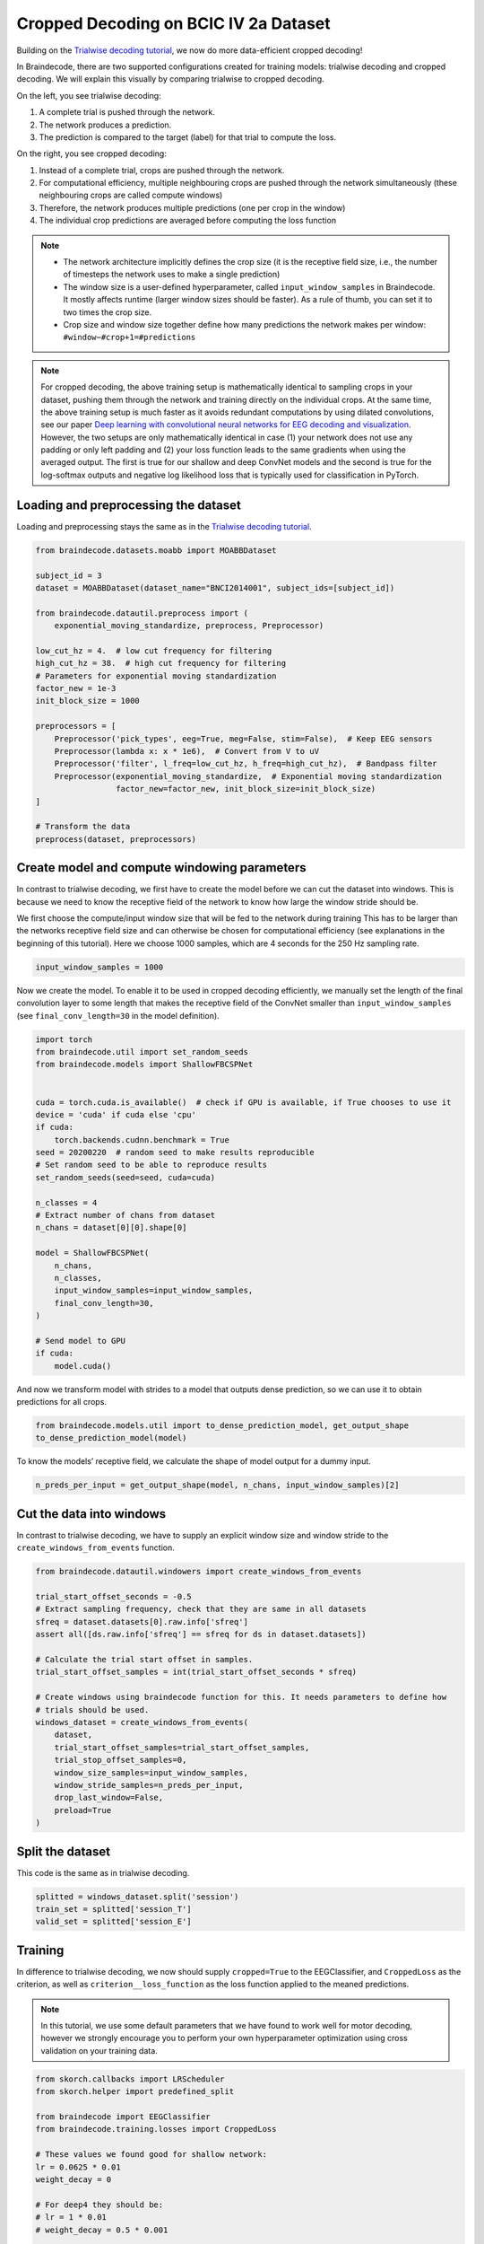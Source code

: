 
.. DO NOT EDIT.
.. THIS FILE WAS AUTOMATICALLY GENERATED BY SPHINX-GALLERY.
.. TO MAKE CHANGES, EDIT THE SOURCE PYTHON FILE:
.. "auto_examples/plot_bcic_iv_2a_moabb_cropped.py"
.. LINE NUMBERS ARE GIVEN BELOW.

.. only:: html

    .. note::
        :class: sphx-glr-download-link-note

        Click :ref:`here <sphx_glr_download_auto_examples_plot_bcic_iv_2a_moabb_cropped.py>`
        to download the full example code

.. rst-class:: sphx-glr-example-title

.. _sphx_glr_auto_examples_plot_bcic_iv_2a_moabb_cropped.py:


Cropped Decoding on BCIC IV 2a Dataset
======================================

.. GENERATED FROM PYTHON SOURCE LINES 9-13

Building on the `Trialwise decoding
tutorial <./plot_bcic_iv_2a_moabb_trial.html>`__, we now do more
data-efficient cropped decoding!


.. GENERATED FROM PYTHON SOURCE LINES 16-53

In Braindecode, there are two supported configurations created for
training models: trialwise decoding and cropped decoding. We will
explain this visually by comparing trialwise to cropped decoding.

.. image:: ../_static/trialwise_explanation.png
.. image:: ../_static/cropped_explanation.png

On the left, you see trialwise decoding:

1. A complete trial is pushed through the network.
2. The network produces a prediction.
3. The prediction is compared to the target (label) for that trial to
   compute the loss.

On the right, you see cropped decoding:

1. Instead of a complete trial, crops are pushed through the network.
2. For computational efficiency, multiple neighbouring crops are pushed
   through the network simultaneously (these neighbouring crops are
   called compute windows)
3. Therefore, the network produces multiple predictions (one per crop in
   the window)
4. The individual crop predictions are averaged before computing the
   loss function

.. note::

    -  The network architecture implicitly defines the crop size (it is the
       receptive field size, i.e., the number of timesteps the network uses
       to make a single prediction)
    -  The window size is a user-defined hyperparameter, called
       ``input_window_samples`` in Braindecode. It mostly affects runtime
       (larger window sizes should be faster). As a rule of thumb, you can
       set it to two times the crop size.
    -  Crop size and window size together define how many predictions the
       network makes per window: ``#window−#crop+1=#predictions``


.. GENERATED FROM PYTHON SOURCE LINES 56-71

.. note::
    For cropped decoding, the above training setup is mathematically
    identical to sampling crops in your dataset, pushing them through the
    network and training directly on the individual crops. At the same time,
    the above training setup is much faster as it avoids redundant
    computations by using dilated convolutions, see our paper
    `Deep learning with convolutional neural networks for EEG decoding and visualization <https://arxiv.org/abs/1703.05051>`_.
    However, the two setups are only mathematically identical in case (1)
    your network does not use any padding or only left padding and
    (2) your loss function leads
    to the same gradients when using the averaged output. The first is true
    for our shallow and deep ConvNet models and the second is true for the
    log-softmax outputs and negative log likelihood loss that is typically
    used for classification in PyTorch.


.. GENERATED FROM PYTHON SOURCE LINES 74-77

Loading and preprocessing the dataset
-------------------------------------


.. GENERATED FROM PYTHON SOURCE LINES 80-83

Loading and preprocessing stays the same as in the `Trialwise decoding
tutorial <./plot_bcic_iv_2a_moabb_trial.html>`__.


.. GENERATED FROM PYTHON SOURCE LINES 83-110

.. code-block:: default


    from braindecode.datasets.moabb import MOABBDataset

    subject_id = 3
    dataset = MOABBDataset(dataset_name="BNCI2014001", subject_ids=[subject_id])

    from braindecode.datautil.preprocess import (
        exponential_moving_standardize, preprocess, Preprocessor)

    low_cut_hz = 4.  # low cut frequency for filtering
    high_cut_hz = 38.  # high cut frequency for filtering
    # Parameters for exponential moving standardization
    factor_new = 1e-3
    init_block_size = 1000

    preprocessors = [
        Preprocessor('pick_types', eeg=True, meg=False, stim=False),  # Keep EEG sensors
        Preprocessor(lambda x: x * 1e6),  # Convert from V to uV
        Preprocessor('filter', l_freq=low_cut_hz, h_freq=high_cut_hz),  # Bandpass filter
        Preprocessor(exponential_moving_standardize,  # Exponential moving standardization
                     factor_new=factor_new, init_block_size=init_block_size)
    ]

    # Transform the data
    preprocess(dataset, preprocessors)






.. rst-class:: sphx-glr-script-out

 Out:

 .. code-block:: none

    48 events found
    Event IDs: [1 2 3 4]
    48 events found
    Event IDs: [1 2 3 4]
    48 events found
    Event IDs: [1 2 3 4]
    48 events found
    Event IDs: [1 2 3 4]
    48 events found
    Event IDs: [1 2 3 4]
    48 events found
    Event IDs: [1 2 3 4]
    48 events found
    Event IDs: [1 2 3 4]
    48 events found
    Event IDs: [1 2 3 4]
    48 events found
    Event IDs: [1 2 3 4]
    48 events found
    Event IDs: [1 2 3 4]
    48 events found
    Event IDs: [1 2 3 4]
    48 events found
    Event IDs: [1 2 3 4]
    Filtering raw data in 1 contiguous segment
    Setting up band-pass filter from 4 - 38 Hz

    FIR filter parameters
    ---------------------
    Designing a one-pass, zero-phase, non-causal bandpass filter:
    - Windowed time-domain design (firwin) method
    - Hamming window with 0.0194 passband ripple and 53 dB stopband attenuation
    - Lower passband edge: 4.00
    - Lower transition bandwidth: 2.00 Hz (-6 dB cutoff frequency: 3.00 Hz)
    - Upper passband edge: 38.00 Hz
    - Upper transition bandwidth: 9.50 Hz (-6 dB cutoff frequency: 42.75 Hz)
    - Filter length: 413 samples (1.652 sec)

    Filtering raw data in 1 contiguous segment
    Setting up band-pass filter from 4 - 38 Hz

    FIR filter parameters
    ---------------------
    Designing a one-pass, zero-phase, non-causal bandpass filter:
    - Windowed time-domain design (firwin) method
    - Hamming window with 0.0194 passband ripple and 53 dB stopband attenuation
    - Lower passband edge: 4.00
    - Lower transition bandwidth: 2.00 Hz (-6 dB cutoff frequency: 3.00 Hz)
    - Upper passband edge: 38.00 Hz
    - Upper transition bandwidth: 9.50 Hz (-6 dB cutoff frequency: 42.75 Hz)
    - Filter length: 413 samples (1.652 sec)

    Filtering raw data in 1 contiguous segment
    Setting up band-pass filter from 4 - 38 Hz

    FIR filter parameters
    ---------------------
    Designing a one-pass, zero-phase, non-causal bandpass filter:
    - Windowed time-domain design (firwin) method
    - Hamming window with 0.0194 passband ripple and 53 dB stopband attenuation
    - Lower passband edge: 4.00
    - Lower transition bandwidth: 2.00 Hz (-6 dB cutoff frequency: 3.00 Hz)
    - Upper passband edge: 38.00 Hz
    - Upper transition bandwidth: 9.50 Hz (-6 dB cutoff frequency: 42.75 Hz)
    - Filter length: 413 samples (1.652 sec)

    Filtering raw data in 1 contiguous segment
    Setting up band-pass filter from 4 - 38 Hz

    FIR filter parameters
    ---------------------
    Designing a one-pass, zero-phase, non-causal bandpass filter:
    - Windowed time-domain design (firwin) method
    - Hamming window with 0.0194 passband ripple and 53 dB stopband attenuation
    - Lower passband edge: 4.00
    - Lower transition bandwidth: 2.00 Hz (-6 dB cutoff frequency: 3.00 Hz)
    - Upper passband edge: 38.00 Hz
    - Upper transition bandwidth: 9.50 Hz (-6 dB cutoff frequency: 42.75 Hz)
    - Filter length: 413 samples (1.652 sec)

    Filtering raw data in 1 contiguous segment
    Setting up band-pass filter from 4 - 38 Hz

    FIR filter parameters
    ---------------------
    Designing a one-pass, zero-phase, non-causal bandpass filter:
    - Windowed time-domain design (firwin) method
    - Hamming window with 0.0194 passband ripple and 53 dB stopband attenuation
    - Lower passband edge: 4.00
    - Lower transition bandwidth: 2.00 Hz (-6 dB cutoff frequency: 3.00 Hz)
    - Upper passband edge: 38.00 Hz
    - Upper transition bandwidth: 9.50 Hz (-6 dB cutoff frequency: 42.75 Hz)
    - Filter length: 413 samples (1.652 sec)

    Filtering raw data in 1 contiguous segment
    Setting up band-pass filter from 4 - 38 Hz

    FIR filter parameters
    ---------------------
    Designing a one-pass, zero-phase, non-causal bandpass filter:
    - Windowed time-domain design (firwin) method
    - Hamming window with 0.0194 passband ripple and 53 dB stopband attenuation
    - Lower passband edge: 4.00
    - Lower transition bandwidth: 2.00 Hz (-6 dB cutoff frequency: 3.00 Hz)
    - Upper passband edge: 38.00 Hz
    - Upper transition bandwidth: 9.50 Hz (-6 dB cutoff frequency: 42.75 Hz)
    - Filter length: 413 samples (1.652 sec)

    Filtering raw data in 1 contiguous segment
    Setting up band-pass filter from 4 - 38 Hz

    FIR filter parameters
    ---------------------
    Designing a one-pass, zero-phase, non-causal bandpass filter:
    - Windowed time-domain design (firwin) method
    - Hamming window with 0.0194 passband ripple and 53 dB stopband attenuation
    - Lower passband edge: 4.00
    - Lower transition bandwidth: 2.00 Hz (-6 dB cutoff frequency: 3.00 Hz)
    - Upper passband edge: 38.00 Hz
    - Upper transition bandwidth: 9.50 Hz (-6 dB cutoff frequency: 42.75 Hz)
    - Filter length: 413 samples (1.652 sec)

    Filtering raw data in 1 contiguous segment
    Setting up band-pass filter from 4 - 38 Hz

    FIR filter parameters
    ---------------------
    Designing a one-pass, zero-phase, non-causal bandpass filter:
    - Windowed time-domain design (firwin) method
    - Hamming window with 0.0194 passband ripple and 53 dB stopband attenuation
    - Lower passband edge: 4.00
    - Lower transition bandwidth: 2.00 Hz (-6 dB cutoff frequency: 3.00 Hz)
    - Upper passband edge: 38.00 Hz
    - Upper transition bandwidth: 9.50 Hz (-6 dB cutoff frequency: 42.75 Hz)
    - Filter length: 413 samples (1.652 sec)

    Filtering raw data in 1 contiguous segment
    Setting up band-pass filter from 4 - 38 Hz

    FIR filter parameters
    ---------------------
    Designing a one-pass, zero-phase, non-causal bandpass filter:
    - Windowed time-domain design (firwin) method
    - Hamming window with 0.0194 passband ripple and 53 dB stopband attenuation
    - Lower passband edge: 4.00
    - Lower transition bandwidth: 2.00 Hz (-6 dB cutoff frequency: 3.00 Hz)
    - Upper passband edge: 38.00 Hz
    - Upper transition bandwidth: 9.50 Hz (-6 dB cutoff frequency: 42.75 Hz)
    - Filter length: 413 samples (1.652 sec)

    Filtering raw data in 1 contiguous segment
    Setting up band-pass filter from 4 - 38 Hz

    FIR filter parameters
    ---------------------
    Designing a one-pass, zero-phase, non-causal bandpass filter:
    - Windowed time-domain design (firwin) method
    - Hamming window with 0.0194 passband ripple and 53 dB stopband attenuation
    - Lower passband edge: 4.00
    - Lower transition bandwidth: 2.00 Hz (-6 dB cutoff frequency: 3.00 Hz)
    - Upper passband edge: 38.00 Hz
    - Upper transition bandwidth: 9.50 Hz (-6 dB cutoff frequency: 42.75 Hz)
    - Filter length: 413 samples (1.652 sec)

    Filtering raw data in 1 contiguous segment
    Setting up band-pass filter from 4 - 38 Hz

    FIR filter parameters
    ---------------------
    Designing a one-pass, zero-phase, non-causal bandpass filter:
    - Windowed time-domain design (firwin) method
    - Hamming window with 0.0194 passband ripple and 53 dB stopband attenuation
    - Lower passband edge: 4.00
    - Lower transition bandwidth: 2.00 Hz (-6 dB cutoff frequency: 3.00 Hz)
    - Upper passband edge: 38.00 Hz
    - Upper transition bandwidth: 9.50 Hz (-6 dB cutoff frequency: 42.75 Hz)
    - Filter length: 413 samples (1.652 sec)

    Filtering raw data in 1 contiguous segment
    Setting up band-pass filter from 4 - 38 Hz

    FIR filter parameters
    ---------------------
    Designing a one-pass, zero-phase, non-causal bandpass filter:
    - Windowed time-domain design (firwin) method
    - Hamming window with 0.0194 passband ripple and 53 dB stopband attenuation
    - Lower passband edge: 4.00
    - Lower transition bandwidth: 2.00 Hz (-6 dB cutoff frequency: 3.00 Hz)
    - Upper passband edge: 38.00 Hz
    - Upper transition bandwidth: 9.50 Hz (-6 dB cutoff frequency: 42.75 Hz)
    - Filter length: 413 samples (1.652 sec)





.. GENERATED FROM PYTHON SOURCE LINES 111-114

Create model and compute windowing parameters
---------------------------------------------


.. GENERATED FROM PYTHON SOURCE LINES 117-122

In contrast to trialwise decoding, we first have to create the model
before we can cut the dataset into windows. This is because we need to
know the receptive field of the network to know how large the window
stride should be.


.. GENERATED FROM PYTHON SOURCE LINES 125-131

We first choose the compute/input window size that will be fed to the
network during training This has to be larger than the networks
receptive field size and can otherwise be chosen for computational
efficiency (see explanations in the beginning of this tutorial). Here we
choose 1000 samples, which are 4 seconds for the 250 Hz sampling rate.


.. GENERATED FROM PYTHON SOURCE LINES 131-135

.. code-block:: default


    input_window_samples = 1000









.. GENERATED FROM PYTHON SOURCE LINES 136-142

Now we create the model. To enable it to be used in cropped decoding
efficiently, we manually set the length of the final convolution layer
to some length that makes the receptive field of the ConvNet smaller
than ``input_window_samples`` (see ``final_conv_length=30`` in the model
definition).


.. GENERATED FROM PYTHON SOURCE LINES 142-172

.. code-block:: default


    import torch
    from braindecode.util import set_random_seeds
    from braindecode.models import ShallowFBCSPNet


    cuda = torch.cuda.is_available()  # check if GPU is available, if True chooses to use it
    device = 'cuda' if cuda else 'cpu'
    if cuda:
        torch.backends.cudnn.benchmark = True
    seed = 20200220  # random seed to make results reproducible
    # Set random seed to be able to reproduce results
    set_random_seeds(seed=seed, cuda=cuda)

    n_classes = 4
    # Extract number of chans from dataset
    n_chans = dataset[0][0].shape[0]

    model = ShallowFBCSPNet(
        n_chans,
        n_classes,
        input_window_samples=input_window_samples,
        final_conv_length=30,
    )

    # Send model to GPU
    if cuda:
        model.cuda()









.. GENERATED FROM PYTHON SOURCE LINES 173-177

And now we transform model with strides to a model that outputs dense
prediction, so we can use it to obtain predictions for all
crops.


.. GENERATED FROM PYTHON SOURCE LINES 177-182

.. code-block:: default


    from braindecode.models.util import to_dense_prediction_model, get_output_shape
    to_dense_prediction_model(model)









.. GENERATED FROM PYTHON SOURCE LINES 183-186

To know the models’ receptive field, we calculate the shape of model
output for a dummy input.


.. GENERATED FROM PYTHON SOURCE LINES 186-190

.. code-block:: default


    n_preds_per_input = get_output_shape(model, n_chans, input_window_samples)[2]









.. GENERATED FROM PYTHON SOURCE LINES 191-194

Cut the data into windows
-------------------------


.. GENERATED FROM PYTHON SOURCE LINES 197-200

In contrast to trialwise decoding, we have to supply an explicit window size and window stride to the
``create_windows_from_events`` function.


.. GENERATED FROM PYTHON SOURCE LINES 200-224

.. code-block:: default


    from braindecode.datautil.windowers import create_windows_from_events

    trial_start_offset_seconds = -0.5
    # Extract sampling frequency, check that they are same in all datasets
    sfreq = dataset.datasets[0].raw.info['sfreq']
    assert all([ds.raw.info['sfreq'] == sfreq for ds in dataset.datasets])

    # Calculate the trial start offset in samples.
    trial_start_offset_samples = int(trial_start_offset_seconds * sfreq)

    # Create windows using braindecode function for this. It needs parameters to define how
    # trials should be used.
    windows_dataset = create_windows_from_events(
        dataset,
        trial_start_offset_samples=trial_start_offset_samples,
        trial_stop_offset_samples=0,
        window_size_samples=input_window_samples,
        window_stride_samples=n_preds_per_input,
        drop_last_window=False,
        preload=True
    )






.. rst-class:: sphx-glr-script-out

 Out:

 .. code-block:: none

    Used Annotations descriptions: ['feet', 'left_hand', 'right_hand', 'tongue']
    Adding metadata with 4 columns
    Replacing existing metadata with 4 columns
    96 matching events found
    No baseline correction applied
    0 projection items activated
    Loading data for 96 events and 1000 original time points ...
    0 bad epochs dropped
    Used Annotations descriptions: ['feet', 'left_hand', 'right_hand', 'tongue']
    Adding metadata with 4 columns
    Replacing existing metadata with 4 columns
    96 matching events found
    No baseline correction applied
    0 projection items activated
    Loading data for 96 events and 1000 original time points ...
    0 bad epochs dropped
    Used Annotations descriptions: ['feet', 'left_hand', 'right_hand', 'tongue']
    Adding metadata with 4 columns
    Replacing existing metadata with 4 columns
    96 matching events found
    No baseline correction applied
    0 projection items activated
    Loading data for 96 events and 1000 original time points ...
    0 bad epochs dropped
    Used Annotations descriptions: ['feet', 'left_hand', 'right_hand', 'tongue']
    Adding metadata with 4 columns
    Replacing existing metadata with 4 columns
    96 matching events found
    No baseline correction applied
    0 projection items activated
    Loading data for 96 events and 1000 original time points ...
    0 bad epochs dropped
    Used Annotations descriptions: ['feet', 'left_hand', 'right_hand', 'tongue']
    Adding metadata with 4 columns
    Replacing existing metadata with 4 columns
    96 matching events found
    No baseline correction applied
    0 projection items activated
    Loading data for 96 events and 1000 original time points ...
    0 bad epochs dropped
    Used Annotations descriptions: ['feet', 'left_hand', 'right_hand', 'tongue']
    Adding metadata with 4 columns
    Replacing existing metadata with 4 columns
    96 matching events found
    No baseline correction applied
    0 projection items activated
    Loading data for 96 events and 1000 original time points ...
    0 bad epochs dropped
    Used Annotations descriptions: ['feet', 'left_hand', 'right_hand', 'tongue']
    Adding metadata with 4 columns
    Replacing existing metadata with 4 columns
    96 matching events found
    No baseline correction applied
    0 projection items activated
    Loading data for 96 events and 1000 original time points ...
    0 bad epochs dropped
    Used Annotations descriptions: ['feet', 'left_hand', 'right_hand', 'tongue']
    Adding metadata with 4 columns
    Replacing existing metadata with 4 columns
    96 matching events found
    No baseline correction applied
    0 projection items activated
    Loading data for 96 events and 1000 original time points ...
    0 bad epochs dropped
    Used Annotations descriptions: ['feet', 'left_hand', 'right_hand', 'tongue']
    Adding metadata with 4 columns
    Replacing existing metadata with 4 columns
    96 matching events found
    No baseline correction applied
    0 projection items activated
    Loading data for 96 events and 1000 original time points ...
    0 bad epochs dropped
    Used Annotations descriptions: ['feet', 'left_hand', 'right_hand', 'tongue']
    Adding metadata with 4 columns
    Replacing existing metadata with 4 columns
    96 matching events found
    No baseline correction applied
    0 projection items activated
    Loading data for 96 events and 1000 original time points ...
    0 bad epochs dropped
    Used Annotations descriptions: ['feet', 'left_hand', 'right_hand', 'tongue']
    Adding metadata with 4 columns
    Replacing existing metadata with 4 columns
    96 matching events found
    No baseline correction applied
    0 projection items activated
    Loading data for 96 events and 1000 original time points ...
    0 bad epochs dropped
    Used Annotations descriptions: ['feet', 'left_hand', 'right_hand', 'tongue']
    Adding metadata with 4 columns
    Replacing existing metadata with 4 columns
    96 matching events found
    No baseline correction applied
    0 projection items activated
    Loading data for 96 events and 1000 original time points ...
    0 bad epochs dropped




.. GENERATED FROM PYTHON SOURCE LINES 225-230

Split the dataset
-----------------

This code is the same as in trialwise decoding.


.. GENERATED FROM PYTHON SOURCE LINES 230-236

.. code-block:: default


    splitted = windows_dataset.split('session')
    train_set = splitted['session_T']
    valid_set = splitted['session_E']









.. GENERATED FROM PYTHON SOURCE LINES 237-240

Training
--------


.. GENERATED FROM PYTHON SOURCE LINES 243-248

In difference to trialwise decoding, we now should supply
``cropped=True`` to the EEGClassifier, and ``CroppedLoss`` as the
criterion, as well as ``criterion__loss_function`` as the loss function
applied to the meaned predictions.


.. GENERATED FROM PYTHON SOURCE LINES 251-257

.. note::
   In this tutorial, we use some default parameters that we
   have found to work well for motor decoding, however we strongly
   encourage you to perform your own hyperparameter optimization using
   cross validation on your training data.


.. GENERATED FROM PYTHON SOURCE LINES 257-296

.. code-block:: default


    from skorch.callbacks import LRScheduler
    from skorch.helper import predefined_split

    from braindecode import EEGClassifier
    from braindecode.training.losses import CroppedLoss

    # These values we found good for shallow network:
    lr = 0.0625 * 0.01
    weight_decay = 0

    # For deep4 they should be:
    # lr = 1 * 0.01
    # weight_decay = 0.5 * 0.001

    batch_size = 64
    n_epochs = 4

    clf = EEGClassifier(
        model,
        cropped=True,
        criterion=CroppedLoss,
        criterion__loss_function=torch.nn.functional.nll_loss,
        optimizer=torch.optim.AdamW,
        train_split=predefined_split(valid_set),
        optimizer__lr=lr,
        optimizer__weight_decay=weight_decay,
        iterator_train__shuffle=True,
        batch_size=batch_size,
        callbacks=[
            "accuracy", ("lr_scheduler", LRScheduler('CosineAnnealingLR', T_max=n_epochs - 1)),
        ],
        device=device,
    )
    # Model training for a specified number of epochs. `y` is None as it is already supplied
    # in the dataset.
    clf.fit(train_set, y=None, epochs=n_epochs)






.. rst-class:: sphx-glr-script-out

 Out:

 .. code-block:: none

      epoch    train_accuracy    train_loss    valid_accuracy    valid_loss      lr     dur
    -------  ----------------  ------------  ----------------  ------------  ------  ------
          1            [36m0.2500[0m        [32m1.4516[0m            [35m0.2500[0m        [31m5.4845[0m  0.0006  1.7471
          2            [36m0.2847[0m        [32m1.2408[0m            [35m0.2639[0m        [31m3.6246[0m  0.0005  1.2936
          3            [36m0.3646[0m        [32m1.1477[0m            [35m0.3299[0m        [31m2.2360[0m  0.0002  1.3233
          4            [36m0.4444[0m        [32m1.1193[0m            [35m0.4340[0m        [31m1.4246[0m  0.0000  1.3456

    <class 'braindecode.classifier.EEGClassifier'>[initialized](
      module_=ShallowFBCSPNet(
        (ensuredims): Ensure4d()
        (dimshuffle): Expression(expression=transpose_time_to_spat) 
        (conv_time): Conv2d(1, 40, kernel_size=(25, 1), stride=(1, 1))
        (conv_spat): Conv2d(40, 40, kernel_size=(1, 22), stride=(1, 1), bias=False)
        (bnorm): BatchNorm2d(40, eps=1e-05, momentum=0.1, affine=True, track_running_stats=True)
        (conv_nonlin_exp): Expression(expression=square) 
        (pool): AvgPool2d(kernel_size=(75, 1), stride=(1, 1), padding=0)
        (pool_nonlin_exp): Expression(expression=safe_log) 
        (drop): Dropout(p=0.5, inplace=False)
        (conv_classifier): Conv2d(40, 4, kernel_size=(30, 1), stride=(1, 1), dilation=(15, 1))
        (softmax): LogSoftmax(dim=1)
        (squeeze): Expression(expression=squeeze_final_output) 
      ),
    )



.. GENERATED FROM PYTHON SOURCE LINES 297-300

Plot Results
------------


.. GENERATED FROM PYTHON SOURCE LINES 303-309

This is again the same code as in trialwise decoding.

.. note::
    Note that we drop further in the classification error and
    loss as in the trialwise decoding tutorial.


.. GENERATED FROM PYTHON SOURCE LINES 309-346

.. code-block:: default


    import matplotlib.pyplot as plt
    from matplotlib.lines import Line2D
    import pandas as pd

    # Extract loss and accuracy values for plotting from history object
    results_columns = ['train_loss', 'valid_loss', 'train_accuracy', 'valid_accuracy']
    df = pd.DataFrame(clf.history[:, results_columns], columns=results_columns,
                      index=clf.history[:, 'epoch'])

    # get percent of misclass for better visual comparison to loss
    df = df.assign(train_misclass=100 - 100 * df.train_accuracy,
                   valid_misclass=100 - 100 * df.valid_accuracy)

    plt.style.use('seaborn')
    fig, ax1 = plt.subplots(figsize=(8, 3))
    df.loc[:, ['train_loss', 'valid_loss']].plot(
        ax=ax1, style=['-', ':'], marker='o', color='tab:blue', legend=False, fontsize=14)

    ax1.tick_params(axis='y', labelcolor='tab:blue', labelsize=14)
    ax1.set_ylabel("Loss", color='tab:blue', fontsize=14)

    ax2 = ax1.twinx()  # instantiate a second axes that shares the same x-axis

    df.loc[:, ['train_misclass', 'valid_misclass']].plot(
        ax=ax2, style=['-', ':'], marker='o', color='tab:red', legend=False)
    ax2.tick_params(axis='y', labelcolor='tab:red', labelsize=14)
    ax2.set_ylabel("Misclassification Rate [%]", color='tab:red', fontsize=14)
    ax2.set_ylim(ax2.get_ylim()[0], 85)  # make some room for legend
    ax1.set_xlabel("Epoch", fontsize=14)

    # where some data has already been plotted to ax
    handles = []
    handles.append(Line2D([0], [0], color='black', linewidth=1, linestyle='-', label='Train'))
    handles.append(Line2D([0], [0], color='black', linewidth=1, linestyle=':', label='Valid'))
    plt.legend(handles, [h.get_label() for h in handles], fontsize=14)
    plt.tight_layout()



.. image:: /auto_examples/images/sphx_glr_plot_bcic_iv_2a_moabb_cropped_001.png
    :alt: plot bcic iv 2a moabb cropped
    :class: sphx-glr-single-img






.. rst-class:: sphx-glr-timing

   **Total running time of the script:** ( 0 minutes  10.826 seconds)


.. _sphx_glr_download_auto_examples_plot_bcic_iv_2a_moabb_cropped.py:


.. only :: html

 .. container:: sphx-glr-footer
    :class: sphx-glr-footer-example



  .. container:: sphx-glr-download sphx-glr-download-python

     :download:`Download Python source code: plot_bcic_iv_2a_moabb_cropped.py <plot_bcic_iv_2a_moabb_cropped.py>`



  .. container:: sphx-glr-download sphx-glr-download-jupyter

     :download:`Download Jupyter notebook: plot_bcic_iv_2a_moabb_cropped.ipynb <plot_bcic_iv_2a_moabb_cropped.ipynb>`


.. only:: html

 .. rst-class:: sphx-glr-signature

    `Gallery generated by Sphinx-Gallery <https://sphinx-gallery.github.io>`_
